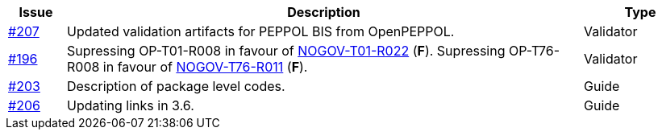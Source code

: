 :ruleurl-ord: /ehf/rule/order-1.0/
:ruleurl-res: /ehf/rule/order-response-1.0/

[cols="1,9,2", options="header"]
|===
| Issue | Description | Type

| link:https://github.com/difi/vefa-ehf-postaward/issues/207[#207]
| Updated validation artifacts for PEPPOL BIS from OpenPEPPOL.
| Validator

| link:https://github.com/difi/vefa-ehf-postaward/issues/196[#196]
| Supressing OP-T01-R008 in favour of link:{ruleurl-ord}NOGOV-T01-R022/[NOGOV-T01-R022] (**F**). Supressing OP-T76-R008 in favour of link:{ruleurl-res}NOGOV-T76-R011/[NOGOV-T76-R011] (**F**).
| Validator

| link:https://github.com/difi/vefa-ehf-postaward/issues/203[#203]
| Description of package level codes.
| Guide

| link:https://github.com/difi/vefa-ehf-postaward/issues/206[#206]
| Updating links in 3.6.
| Guide

|===
